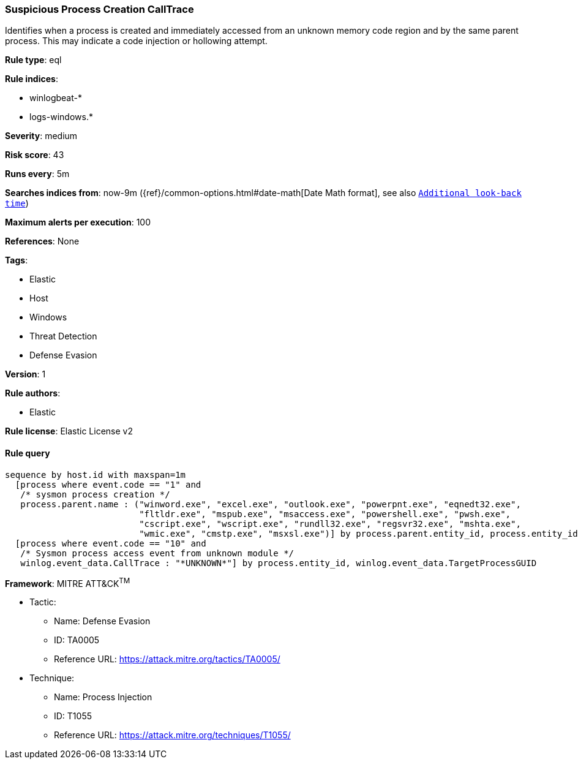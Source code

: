 [[prebuilt-rule-0-14-3-suspicious-process-creation-calltrace]]
=== Suspicious Process Creation CallTrace

Identifies when a process is created and immediately accessed from an unknown memory code region and by the same parent process. This may indicate a code injection or hollowing attempt.

*Rule type*: eql

*Rule indices*: 

* winlogbeat-*
* logs-windows.*

*Severity*: medium

*Risk score*: 43

*Runs every*: 5m

*Searches indices from*: now-9m ({ref}/common-options.html#date-math[Date Math format], see also <<rule-schedule, `Additional look-back time`>>)

*Maximum alerts per execution*: 100

*References*: None

*Tags*: 

* Elastic
* Host
* Windows
* Threat Detection
* Defense Evasion

*Version*: 1

*Rule authors*: 

* Elastic

*Rule license*: Elastic License v2


==== Rule query


[source, js]
----------------------------------
sequence by host.id with maxspan=1m
  [process where event.code == "1" and
   /* sysmon process creation */
   process.parent.name : ("winword.exe", "excel.exe", "outlook.exe", "powerpnt.exe", "eqnedt32.exe",
                          "fltldr.exe", "mspub.exe", "msaccess.exe", "powershell.exe", "pwsh.exe",
                          "cscript.exe", "wscript.exe", "rundll32.exe", "regsvr32.exe", "mshta.exe",
                          "wmic.exe", "cmstp.exe", "msxsl.exe")] by process.parent.entity_id, process.entity_id
  [process where event.code == "10" and
   /* Sysmon process access event from unknown module */
   winlog.event_data.CallTrace : "*UNKNOWN*"] by process.entity_id, winlog.event_data.TargetProcessGUID

----------------------------------

*Framework*: MITRE ATT&CK^TM^

* Tactic:
** Name: Defense Evasion
** ID: TA0005
** Reference URL: https://attack.mitre.org/tactics/TA0005/
* Technique:
** Name: Process Injection
** ID: T1055
** Reference URL: https://attack.mitre.org/techniques/T1055/
